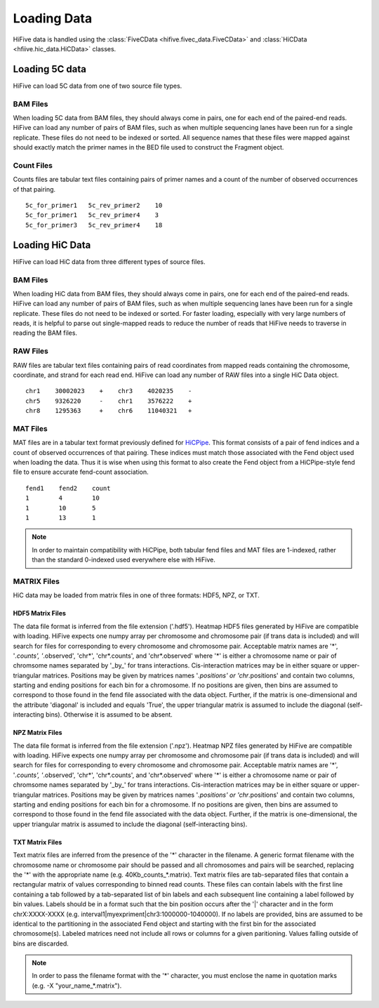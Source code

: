 .. _loading_data:

*************************************
Loading Data
*************************************

HiFive data is handled using the :class:`FiveCData <hifive.fivec_data.FiveCData>` and :class:`HiCData <hfiive.hic_data.HiCData>` classes.

.. _fivec_data_loading:

Loading 5C data
===============

HiFive can load 5C data from one of two source file types.

BAM Files
---------

When loading 5C data from BAM files, they should always come in pairs, one for each end of the paired-end reads. HiFive can load any number of pairs of BAM files, such as when multiple sequencing lanes have been run for a single replicate. These files do not need to be indexed or sorted. All sequence names that these files were mapped against should exactly match the primer names in the BED file used to construct the Fragment object.

Count Files
------------

Counts files are tabular text files containing pairs of primer names and a count of the number of observed occurrences of that pairing.

::

  5c_for_primer1   5c_rev_primer2    10
  5c_for_primer1   5c_rev_primer4    3
  5c_for_primer3   5c_rev_primer4    18

.. _hic_data_loading:

Loading HiC Data
================

HiFive can load HiC data from three different types of source files.

BAM Files
---------

When loading HiC data from BAM files, they should always come in pairs, one for each end of the paired-end reads. HiFive can load any number of pairs of BAM files, such as when multiple sequencing lanes have been run for a single replicate. These files do not need to be indexed or sorted. For faster loading, especially with very large numbers of reads, it is helpful to parse out single-mapped reads to reduce the number of reads that HiFive needs to traverse in reading the BAM files.

RAW Files
---------

RAW files are tabular text files containing pairs of read coordinates from mapped reads containing the chromosome, coordinate, and strand for each read end. HiFive can load any number of RAW files into a single HiC Data object.

::

  chr1    30002023    +    chr3    4020235    -
  chr5    9326220     -    chr1    3576222    +
  chr8    1295363     +    chr6    11040321   +

MAT Files
---------

MAT files are in a tabular text format previously defined for `HiCPipe <http://www.wisdom.weizmann.ac.il/~eitany/hicpipe/>`_. This format consists of a pair of fend indices and a count of observed occurrences of that pairing. These indices must match those associated with the Fend object used when loading the data. Thus it is wise when using this format to also create the Fend object from a HiCPipe-style fend file to ensure accurate fend-count association.

::

  fend1    fend2    count
  1        4        10
  1        10       5
  1        13       1

.. note::
    In order to maintain compatibility with HiCPipe, both tabular fend files and MAT files are 1-indexed, rather than the standard 0-indexed used everywhere else with HiFive.

.. _matrix_files:

MATRIX Files
------------

HiC data may be loaded from matrix files in one of three formats: HDF5, NPZ, or TXT.

HDF5 Matrix Files
++++++++++++++++++

The data file format is inferred from the file extension ('.hdf5'). Heatmap HDF5 files generated by HiFive are compatible with loading. HiFive expects one numpy array per chromosome and chromosome pair (if trans data is included) and will search for files for corresponding to every chromosome and chromosome pair. Acceptable matrix names are '*', '*.counts', '*.observed', 'chr*', 'chr*.counts', and 'chr*.observed' where '*' is either a chromosome name or pair of chromsome names separated by '_by_' for trans interactions. Cis-interaction matrices may be in either square or upper-triangular matrices. Positions may be given by matrices names '*.positions' or 'chr*.positions' and contain two columns, starting and ending positions for each bin for a chromosome. If no positions are given, then bins are assumed to correspond to those found in the fend file associated with the data object. Further, if the matrix is one-dimensional and the attribute 'diagonal' is included and equals 'True', the upper triangular matrix is assumed to include the diagonal (self-interacting bins). Otherwise it is assumed to be absent.

NPZ Matrix Files
+++++++++++++++++

The data file format is inferred from the file extension ('.npz'). Heatmap NPZ files generated by HiFive are compatible with loading. HiFive expects one numpy array per chromosome and chromosome pair (if trans data is included) and will search for files for corresponding to every chromosome and chromosome pair. Acceptable matrix names are '*', '*.counts', '*.observed', 'chr*', 'chr*.counts', and 'chr*.observed' where '*' is either a chromosome name or pair of chromsome names separated by '_by_' for trans interactions. Cis-interaction matrices may be in either square or upper-triangular matrices. Positions may be given by matrices names '*.positions' or 'chr*.positions' and contain two columns, starting and ending positions for each bin for a chromosome. If no positions are given, then bins are assumed to correspond to those found in the fend file associated with the data object. Further, if the matrix is one-dimensional, the upper triangular matrix is assumed to include the diagonal (self-interacting bins).

TXT Matrix Files
++++++++++++++++++++

Text matrix files are inferred from the presence of the '*' character in the filename. A generic format filename with the chromosome name or chromosome pair should be passed and all chromosomes and pairs will be searched, replacing the '*' with the appropriate name (e.g. 40Kb_counts_*.matrix). Text matrix files are tab-separated files that contain a rectangular matrix of values corresponding to binned read counts. These files can contain labels with the first line containing a tab followed by a tab-separated list of bin labels and each subsequent line containing a label followed by bin values. Labels should be in a format such that the bin position occurs after the '|' character and in the form chrX:XXXX-XXXX (e.g. interval1|myexpriment|chr3:1000000-1040000). If no labels are provided, bins are assumed to be identical to the partitioning in the associated Fend object and starting with the first bin for the associated chromosome(s). Labeled matrices need not include all rows or columns for a given paritioning. Values falling outside of bins are discarded.

.. note::
  In order to pass the filename format with the '*' character, you must enclose the name in quotation marks (e.g. -X "your_name_*.matrix").
